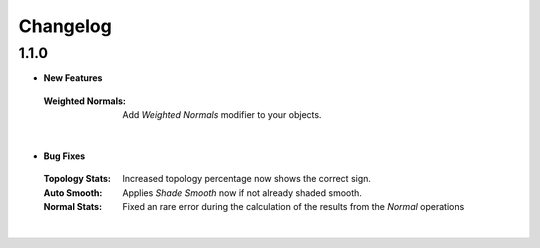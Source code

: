 Changelog
#########


1.1.0
*****

* **New Features**
 :Weighted Normals: Add *Weighted Normals* modifier to your objects.
|

* **Bug Fixes**
 :Topology Stats: Increased topology percentage now shows the correct sign.
 :Auto Smooth: Applies *Shade Smooth* now if not already shaded smooth.
 :Normal Stats: Fixed an rare error during the calculation of the results from the *Normal* operations
|
